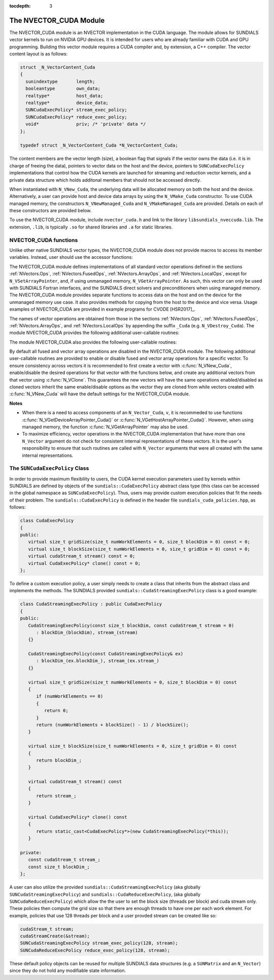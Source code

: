 ..
   Programmer(s): Daniel R. Reynolds @ SMU
   ----------------------------------------------------------------
   SUNDIALS Copyright Start
   Copyright (c) 2002-2020, Lawrence Livermore National Security
   and Southern Methodist University.
   All rights reserved.

   See the top-level LICENSE and NOTICE files for details.

   SPDX-License-Identifier: BSD-3-Clause
   SUNDIALS Copyright End
   ----------------------------------------------------------------

:tocdepth: 3


.. _NVectors.CUDA:

The NVECTOR_CUDA Module
======================================

The NVECTOR_CUDA module is an NVECTOR implementation in the CUDA language.
The module allows for SUNDIALS vector kernels to run on NVIDIA GPU devices. It is intended
for users who are already familiar with CUDA and GPU programming. Building this vector
module requires a CUDA compiler and, by extension, a C++ compiler. The vector content layout
is as follows:

.. code-block:: c++

   struct _N_VectorContent_Cuda 
   {
     sunindextype       length;
     booleantype        own_data;
     realtype*          host_data;
     realtype*          device_data;
     SUNCudaExecPolicy* stream_exec_policy;
     SUNCudaExecPolicy* reduce_exec_policy;
     void*              priv; /* 'private' data */
   };

   typedef struct _N_VectorContent_Cuda *N_VectorContent_Cuda;


The content members are the vector length (size), a boolean flag that signals if 
the vector owns the data (i.e. it is in charge of freeing the data), pointers to
vector data on the host and the device, pointers to ``SUNCudaExecPolicy``
implementations that control how the CUDA kernels are launched for streaming and 
reduction vector kernels, and a private data structure which holds additonal members
that should not be accessed directly.

When instantiated with ``N_VNew_Cuda``, the underlying data will be allocated
memory on both the host and the device. Alternatively, a user can provide host
and device data arrays by using the ``N_VMake_Cuda`` constructor. To use CUDA
managed memory, the constructors ``N_VNewManaged_Cuda`` and
``N_VMakeManaged_Cuda`` are provided. Details on each of these constructors
are provided below.

To use the NVECTOR_CUDA module, include ``nvector_cuda.h`` and link to
the library ``libsundials_nveccuda.lib``. The extension, ``.lib``, is
typically ``.so`` for shared libraries and ``.a`` for static libraries.


NVECTOR_CUDA functions
-----------------------------------

Unlike other native SUNDIALS vector types, the NVECTOR_CUDA module does not
provide macros to access its member variables. Instead, user should use the
accessor functions:


.. c:function:: realtype* N_VGetHostArrayPointer_Cuda(N_Vector v)

   This function returns pointer to the vector data on the host.


.. c:function:: realtype* N_VGetDeviceArrayPointer_Cuda(N_Vector v)

   This function returns pointer to the vector data on the device.


.. c:function:: booleantype N_VIsManagedMemory_Cuda(N_Vector v)

   This function returns a boolean flag indiciating if the vector
   data array is in managed memory or not.


The NVECTOR_CUDA module defines implementations of all standard vector
operations defined in the sections :ref:`NVectors.Ops`, :ref:`NVectors.FusedOps`,
:ref:`NVectors.ArrayOps`, and :ref:`NVectors.LocalOps`, except for
``N_VSetArrayPointer``, and, if using unmanaged memory, ``N_VGetArrayPointer``.
As such, this vector can only be used with SUNDIALS Fortran interfaces, and the
SUNDIALS direct solvers and preconditioners when using managed memory.
The NVECTOR_CUDA module provides separate functions to access data on the host
and on the device for the unmanaged memory use case. It also provides methods for
copying from the host to the device and vice versa. Usage examples of NVECTOR_CUDA
are provided in example programs for CVODE [HSR2017]_.

The names of vector operations are obtained from those in the sections
:ref:`NVectors.Ops`, :ref:`NVectors.FusedOps`, :ref:`NVectors.ArrayOps`, and
:ref:`NVectors.LocalOps` by appending the suffix ``_Cuda``
(e.g. ``N_VDestroy_Cuda``).  The module NVECTOR_CUDA provides the
following additional user-callable routines:



.. c:function:: N_Vector N_VNew_Cuda(sunindextype length)

   This function creates and allocates memory for a CUDA ``N_Vector``.
   The vector data array is allocated on both the host and device.


.. c:function:: N_Vector N_VNewManaged_Cuda(sunindextype vec_length)

   This function creates and allocates memory for a CUDA
   ``N_Vector``. The vector data array is allocated in managed memory.


.. c:function:: N_Vector N_VNewEmpty_Cuda(sunindextype vec_length)

   This function creates a new ``N_Vector`` wrapper with the pointer
   to the wrapped CUDA vector set to ``NULL``.  It is used by
   :c:func:`N_VNew_Cuda()`, :c:func:`N_VMake_Cuda()`, and
   :c:func:`N_VClone_Cuda()` implementations.


.. c:function:: N_Vector N_VMake_Cuda(sunindextype vec_length, realtype \*h_vdata, realtype \*d_vdata)


   This function creates a CUDA ``N_Vector`` with user-supplied vector data arrays
   for the host and the device.


.. c:function:: N_Vector N_VMakeManaged_Cuda(sunindextype vec_length, realtype \*vdata)

   This function creates a CUDA ``N_Vector`` with a user-supplied
   managed memory data array.


.. c:function:: N_Vector N_VMakeWithManagedAllocator_Cuda(sunindextype length, void* (\*allocfn)(size_t size), void (\*freefn)(void* ptr))

   This function creates a CUDA ``N_Vector`` with a user-supplied memory allocator.
   It requires the user to provide a corresponding free function as well.
   The memory allocated by the allocator function must behave like CUDA managed memory.
   


The module NVECTOR_CUDA also provides the following user-callable routines:

.. c:function:: void N_VSetKernelExecPolicy_Cuda(N_Vector v, 
                                                 SUNCudaExecPolicy* stream_exec_policy,
                                                 SUNCudaExecPolicy* reduce_exec_policy)

   This function sets the execution policies which control the kernel parameters
   utilized when launching the streaming and reduction CUDA kernels. By default
   the vector is setup to use the ``SUNCudaStreamingExecPolicy`` and 
   ``SUNCudaReduceExecPolicy``. Any custom execution policy must ensure that
   the total number of threads (i.e. the grid size multiplied by the block size)
   is at least equal to the vector length. See section :ref:`NVectors.CUDA.SUNCudaExecPolicy`
   below for more information about the ``SUNCudaExecPolicy`` class.     

   *Note: All vectors used in a single instance of a SUNDIALS solver must
   use the same CUDA stream, and the CUDA stream must be set prior to
   solver initialization.*                                  


.. c:function:: void N_VSetCudaStream_Cuda(N_Vector v, cudaStream_t \*stream)

   **DEPRECATED:** This function will be removed in the next major release,
   user should utilize the ``N_VSetKernelExecPolicy_Cuda`` function instead.

   This function sets the CUDA stream that all vector kernels will be launched on.
   By default an NVECTOR_CUDA uses the default CUDA stream.

   *Note: All vectors used in a single instance of a SUNDIALS solver must
   use the same CUDA stream, and the CUDA stream must be set prior to
   solver initialization.*   


.. c:function:: realtype* N_VCopyToDevice_Cuda(N_Vector v)

   This function copies host vector data to the device.


.. c:function:: realtype* N_VCopyFromDevice_Cuda(N_Vector v)

   This function copies vector data from the device to the host.


.. c:function:: void N_VPrint_Cuda(N_Vector v)

   This function prints the content of a CUDA vector to ``stdout``.


.. c:function:: void N_VPrintFile_Cuda(N_Vector v, FILE *outfile)

   This function prints the content of a CUDA vector to ``outfile``.


By default all fused and vector array operations are disabled in the NVECTOR_CUDA
module. The following additional user-callable routines are provided to
enable or disable fused and vector array operations for a specific vector. To
ensure consistency across vectors it is recommended to first create a vector
with :c:func:`N_VNew_Cuda`, enable/disable the desired operations for that vector
with the functions below, and create any additional vectors from that vector
using :c:func:`N_VClone`. This guarantees the new vectors will have the same
operations enabled/disabled as cloned vectors inherit the same enable/disable
options as the vector they are cloned from while vectors created with
:c:func:`N_VNew_Cuda` will have the default settings for the NVECTOR_CUDA module.

.. c:function:: int N_VEnableFusedOps_Cuda(N_Vector v, booleantype tf)

   This function enables (``SUNTRUE``) or disables (``SUNFALSE``) all fused and
   vector array operations in the CUDA vector. The return value is ``0`` for
   success and ``-1`` if the input vector or its ``ops`` structure are ``NULL``.

.. c:function:: int N_VEnableLinearCombination_Cuda(N_Vector v, booleantype tf)

   This function enables (``SUNTRUE``) or disables (``SUNFALSE``) the linear
   combination fused operation in the CUDA vector. The return value is ``0`` for
   success and ``-1`` if the input vector or its ``ops`` structure are ``NULL``.

.. c:function:: int N_VEnableScaleAddMulti_Cuda(N_Vector v, booleantype tf)

   This function enables (``SUNTRUE``) or disables (``SUNFALSE``) the scale and
   add a vector to multiple vectors fused operation in the CUDA vector. The
   return value is ``0`` for success and ``-1`` if the input vector or its
   ``ops`` structure are ``NULL``.

.. c:function:: int N_VEnableDotProdMulti_Cuda(N_Vector v, booleantype tf)

   This function enables (``SUNTRUE``) or disables (``SUNFALSE``) the multiple
   dot products fused operation in the CUDA vector. The return value is ``0``
   for success and ``-1`` if the input vector or its ``ops`` structure are
   ``NULL``.

.. c:function:: int N_VEnableLinearSumVectorArray_Cuda(N_Vector v, booleantype tf)

   This function enables (``SUNTRUE``) or disables (``SUNFALSE``) the linear sum
   operation for vector arrays in the CUDA vector. The return value is ``0`` for
   success and ``-1`` if the input vector or its ``ops`` structure are ``NULL``.

.. c:function:: int N_VEnableScaleVectorArray_Cuda(N_Vector v, booleantype tf)

   This function enables (``SUNTRUE``) or disables (``SUNFALSE``) the scale
   operation for vector arrays in the CUDA vector. The return value is ``0`` for
   success and ``-1`` if the input vector or its ``ops`` structure are ``NULL``.

.. c:function:: int N_VEnableConstVectorArray_Cuda(N_Vector v, booleantype tf)

   This function enables (``SUNTRUE``) or disables (``SUNFALSE``) the const
   operation for vector arrays in the CUDA vector. The return value is ``0`` for
   success and ``-1`` if the input vector or its ``ops`` structure are ``NULL``.

.. c:function:: int N_VEnableWrmsNormVectorArray_Cuda(N_Vector v, booleantype tf)

   This function enables (``SUNTRUE``) or disables (``SUNFALSE``) the WRMS norm
   operation for vector arrays in the CUDA vector. The return value is ``0`` for
   success and ``-1`` if the input vector or its ``ops`` structure are ``NULL``.

.. c:function:: int N_VEnableWrmsNormMaskVectorArray_Cuda(N_Vector v, booleantype tf)

   This function enables (``SUNTRUE``) or disables (``SUNFALSE``) the masked WRMS
   norm operation for vector arrays in the CUDA vector. The return value is
   ``0`` for success and ``-1`` if the input vector or its ``ops`` structure are
   ``NULL``.

.. c:function:: int N_VEnableScaleAddMultiVectorArray_Cuda(N_Vector v, booleantype tf)

   This function enables (``SUNTRUE``) or disables (``SUNFALSE``) the scale and
   add a vector array to multiple vector arrays operation in the CUDA vector. The
   return value is ``0`` for success and ``-1`` if the input vector or its
   ``ops`` structure are ``NULL``.

.. c:function:: int N_VEnableLinearCombinationVectorArray_Cuda(N_Vector v, booleantype tf)

   This function enables (``SUNTRUE``) or disables (``SUNFALSE``) the linear
   combination operation for vector arrays in the CUDA vector. The return value
   is ``0`` for success and ``-1`` if the input vector or its ``ops`` structure
   are ``NULL``.


**Notes**

* When there is a need to access components of an ``N_Vector_Cuda``, ``v``,
  it is recommeded to use functions :c:func:`N_VGetDeviceArrayPointer_Cuda()` or
  :c:func:`N_VGetHostArrayPointer_Cuda()`. However, when using managed memory,
  the function :c:func:`N_VGetArrayPointer` may also be used.

* To maximize efficiency, vector operations in the NVECTOR_CUDA implementation
  that have more than one ``N_Vector`` argument do not check for
  consistent internal representations of these vectors. It is the user's
  responsibility to ensure that such routines are called with ``N_Vector``
  arguments that were all created with the same internal representations.


.. _NVectors.CUDA.SUNCudaExecPolicy:

The ``SUNCudaExecPolicy`` Class
--------------------------------


In order to provide maximum flexibility to users, the CUDA kernel execution parameters used
by kernels within SUNDIALS are defined by objects of the ``sundials::CudaExecPolicy``
abstract class type (this class can be accessed in the global namespace as ``SUNCudaExecPolicy``).
Thus, users may provide custom execution policies that fit the needs of their problem. The
``sundials::CudaExecPolicy`` is defined in the header file ``sundials_cuda_policies.hpp``,
as follows:

.. code-block:: c++

   class CudaExecPolicy
   {
   public:
      virtual size_t gridSize(size_t numWorkElements = 0, size_t blockDim = 0) const = 0;
      virtual size_t blockSize(size_t numWorkElements = 0, size_t gridDim = 0) const = 0; 
      virtual cudaStream_t stream() const = 0;
      virtual CudaExecPolicy* clone() const = 0;
   };


To define a custom execution policy, a user simply needs to create a class that inherits from
the abstract class and implements the methods. The SUNDIALS provided ``sundials::CudaStreamingExecPolicy``
class is a good example:

.. code-block:: c++

   class CudaStreamingExecPolicy : public CudaExecPolicy
   {
   public:
      CudaStreamingExecPolicy(const size_t blockDim, const cudaStream_t stream = 0)
         : blockDim_(blockDim), stream_(stream)
      {}

      CudaStreamingExecPolicy(const CudaStreamingExecPolicy& ex)
         : blockDim_(ex.blockDim_), stream_(ex.stream_)
      {} 

      virtual size_t gridSize(size_t numWorkElements = 0, size_t blockDim = 0) const
      {
         if (numWorkElements == 0)
         {
            return 0;
         }
         return (numWorkElements + blockSize() - 1) / blockSize();
      }

      virtual size_t blockSize(size_t numWorkElements = 0, size_t gridDim = 0) const
      {
         return blockDim_;
      }

      virtual cudaStream_t stream() const
      {
         return stream_;
      }

      virtual CudaExecPolicy* clone() const
      {
         return static_cast<CudaExecPolicy*>(new CudaStreamingExecPolicy(*this));
      }

   private:
      const cudaStream_t stream_;
      const size_t blockDim_;
   };


A user can also utilize the provided ``sundials::CudaStreamingExecPolicy``
(aka globally ``SUNCudaStreamingExecPolicy``) and ``sundials::CudaReduceExecPolicy``,
(aka globally ``SUNCudaReduceExecPolicy``) which allow the the user to set the block size
(threads per block) and cuda stream only. These policies then compute the grid size so
that there are enough threads to have one per each work element. For example, policies
that use 128 threads per block and a user provded stream can be created like so:

.. code-block:: c++

   cudaStream_t stream;
   cudaStreamCreate(&stream);
   SUNCudaStreamingExecPolicy stream_exec_policy(128, stream);
   SUNCudaReduceExecPolicy reduce_exec_policy(128, stream);


These default policy objects can be reused for multiple SUNDIALS data structures
(e.g. a ``SUNMatrix`` and an ``N_Vector``) since they do not hold any modifiable
state information.